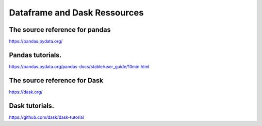 Dataframe and Dask Ressources
=====================================

The source reference for pandas
-------------------------------

https://pandas.pydata.org/

Pandas tutorials.
-----------------

https://pandas.pydata.org/pandas-docs/stable/user_guide/10min.html

The source reference for Dask
-------------------------------

https://dask.org/

Dask tutorials.
---------------

https://github.com/dask/dask-tutorial

